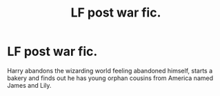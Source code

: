 #+TITLE: LF post war fic.

* LF post war fic.
:PROPERTIES:
:Author: Malfang
:Score: 2
:DateUnix: 1600142232.0
:DateShort: 2020-Sep-15
:FlairText: What's That Fic?
:END:
Harry abandons the wizarding world feeling abandoned himself, starts a bakery and finds out he has young orphan cousins from America named James and Lily.

